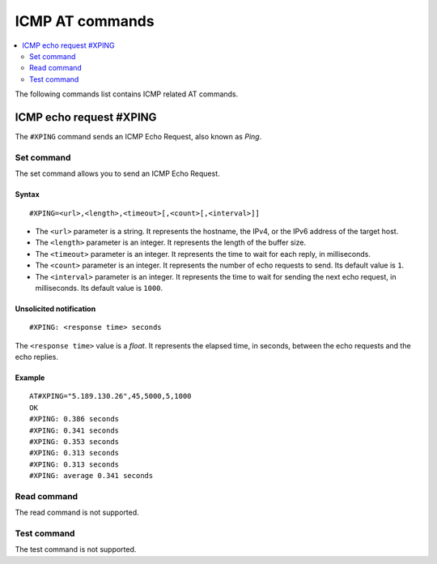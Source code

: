 .. _SLM_AT_ICMP:

ICMP AT commands
****************

.. contents::
   :local:
   :depth: 2

The following commands list contains ICMP related AT commands.

ICMP echo request #XPING
========================

The ``#XPING`` command sends an ICMP Echo Request, also known as *Ping*.

Set command
-----------

The set command allows you to send an ICMP Echo Request.

Syntax
~~~~~~

::

   #XPING=<url>,<length>,<timeout>[,<count>[,<interval>]]

* The ``<url>`` parameter is a string.
  It represents the hostname, the IPv4, or the IPv6 address of the target host.
* The ``<length>`` parameter is an integer.
  It represents the length of the buffer size.
* The ``<timeout>`` parameter is an integer.
  It represents the time to wait for each reply, in milliseconds.
* The ``<count>`` parameter is an integer.
  It represents the number of echo requests to send.
  Its default value is ``1``.
* The ``<interval>`` parameter is an integer.
  It represents the time to wait for sending the next echo request, in milliseconds.
  Its default value is ``1000``.

Unsolicited notification
~~~~~~~~~~~~~~~~~~~~~~~~

::

   #XPING: <response time> seconds

The ``<response time>`` value is a *float*.
It represents the elapsed time, in seconds, between the echo requests and the echo replies.

Example
~~~~~~~

::

   AT#XPING="5.189.130.26",45,5000,5,1000
   OK
   #XPING: 0.386 seconds
   #XPING: 0.341 seconds
   #XPING: 0.353 seconds
   #XPING: 0.313 seconds
   #XPING: 0.313 seconds
   #XPING: average 0.341 seconds

Read command
------------

The read command is not supported.

Test command
------------

The test command is not supported.
